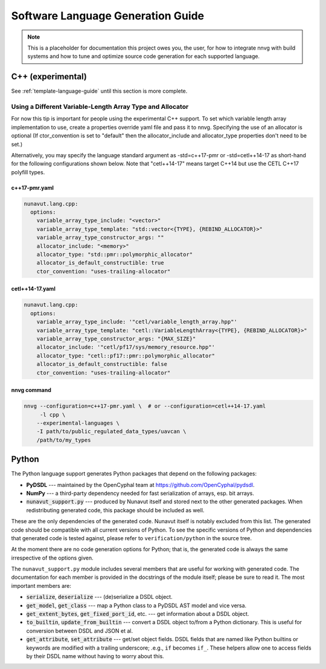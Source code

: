 ################################################
Software Language Generation Guide
################################################

.. note ::
    This is a placeholder for documentation this project owes you, the user, for how to integrate nnvg with build
    systems and how to tune and optimize source code generation for each supported language.

*************************
C++ (experimental)
*************************

See :ref:`template-language-guide` until this section is more complete.

============================================================
Using a Different Variable-Length Array Type and Allocator
============================================================

For now this tip is important for people using the experimental C++ support.  To set which variable length array
implementation to use, create a properties override yaml file and pass it to nnvg.  Specifying the use of an
allocator is optional (If ctor_convention is set to "default" then the allocator_include and allocator_type
properties don't need to be set.)

Alternatively, you may specify the language standard argument as -std=c++17-pmr or -std=cetl++14-17 as short-hand for
the following configurations shown below.  Note that "cetl++14-17" means target C++14 but use the CETL C++17 polyfill
types.

c++17-pmr.yaml
"""""""""""""""""

.. code-block :: yaml

    nunavut.lang.cpp:
      options:
        variable_array_type_include: "<vector>"
        variable_array_type_template: "std::vector<{TYPE}, {REBIND_ALLOCATOR}>"
        variable_array_type_constructor_args: ""
        allocator_include: "<memory>"
        allocator_type: "std::pmr::polymorphic_allocator"
        allocator_is_default_constructible: true
        ctor_convention: "uses-trailing-allocator"

cetl++14-17.yaml
"""""""""""""""""

.. code-block :: yaml

    nunavut.lang.cpp:
      options:
        variable_array_type_include: '"cetl/variable_length_array.hpp"'
        variable_array_type_template: "cetl::VariableLengthArray<{TYPE}, {REBIND_ALLOCATOR}>"
        variable_array_type_constructor_args: "{MAX_SIZE}"
        allocator_include: '"cetl/pf17/sys/memory_resource.hpp"'
        allocator_type: "cetl::pf17::pmr::polymorphic_allocator"
        allocator_is_default_constructible: false
        ctor_convention: "uses-trailing-allocator"

nnvg command
""""""""""""""""""

.. code-block :: bash

    nnvg --configuration=c++17-pmr.yaml \  # or --configuration=cetl++14-17.yaml
         -l cpp \
        --experimental-languages \
        -I path/to/public_regulated_data_types/uavcan \
        /path/to/my_types

*************************
Python
*************************

The Python language support generates Python packages that depend on the following packages:

* **PyDSDL** --- maintained by the OpenCyphal team at https://github.com/OpenCyphal/pydsdl.
* **NumPy** --- a third-party dependency needed for fast serialization of arrays, esp. bit arrays.
* :code:`nunavut_support.py` --- produced by Nunavut itself and stored next to the other generated packages.
  When redistributing generated code, this package should be included as well.

These are the only dependencies of the generated code. Nunavut itself is notably excluded from this list.
The generated code should be compatible with all current versions of Python.
To see the specific versions of Python and dependencies that generated code is tested against,
please refer to ``verification/python`` in the source tree.

At the moment there are no code generation options for Python;
that is, the generated code is always the same irrespective of the options given.

The ``nunavut_support.py`` module includes several members that are useful for working with generated code.
The documentation for each member is provided in the docstrings of the module itself;
please be sure to read it.
The most important members are:

* :code:`serialize`, :code:`deserialize` --- (de)serialize a DSDL object.
* :code:`get_model`, :code:`get_class` --- map a Python class to a PyDSDL AST model and vice versa.
* :code:`get_extent_bytes`, :code:`get_fixed_port_id`, etc. --- get information about a DSDL object.
* :code:`to_builtin`, :code:`update_from_builtin` --- convert a DSDL object to/from a Python dictionary.
  This is useful for conversion between DSDL and JSON et al.
* :code:`get_attribute`, :code:`set_attribute` --- get/set object fields.
  DSDL fields that are named like Python builtins or keywords are modified with a trailing underscore;
  .e.g., ``if`` becomes ``if_``.
  These helpers allow one to access fields by their DSDL name without having to worry about this.
